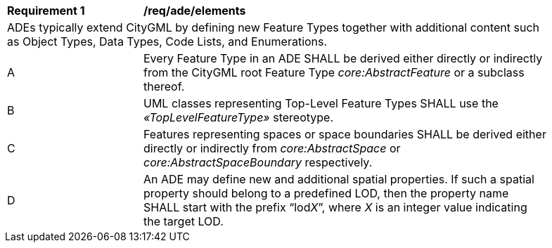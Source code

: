 [[req_ade_elements]]
[width="90%",cols="2,6"]
|===
^|*Requirement  {counter:req-id}* |*/req/ade/elements* 
2+|ADEs typically extend CityGML by defining new Feature Types together with additional content such as Object Types, Data Types, Code Lists, and Enumerations.
^|A |Every Feature Type in an ADE SHALL be derived either directly or indirectly from the CityGML root Feature Type _core:AbstractFeature_ or a subclass thereof.
^|B |UML classes representing Top-Level Feature Types SHALL use the _&#171;TopLevelFeatureType&#187;_ stereotype.
^|C |Features representing spaces or space boundaries SHALL be derived either directly or indirectly from _core:AbstractSpace_ or _core:AbstractSpaceBoundary_ respectively.
^|D |An ADE may define new and additional spatial properties. If such a spatial property should belong to a predefined LOD, then the property name SHALL start with the prefix “lod__X__”, where _X_ is an integer value indicating the target LOD.
|===
